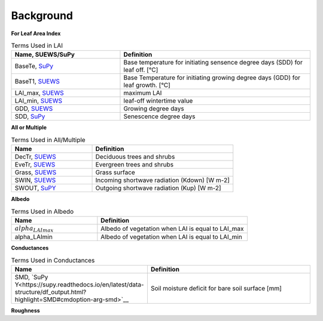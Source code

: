 .. _CalcBG:



Background
~~~~~~~~~~

**For Leaf Area Index**

.. list-table:: Terms Used in LAI
   :header-rows: 1
   :widths: 40, 70
   
   * -  Name, SUEWS/SuPy
     -  Definition 
   * -  BaseTe, `SuPy <https://suews.readthedocs.io/en/latest/input_files/SUEWS_SiteInfo/Input_Options.html?highlight=baseTe#cmdoption-arg-BaseTe>`__
     -  Base temperature for initiating sensence degree days (SDD) for leaf off. [°C]
   * -  BaseT1,  `SUEWS <https://suews.readthedocs.io/en/latest/input_files/SUEWS_SiteInfo/Input_Options.html?highlight=baseTe#cmdoption-arg-BaseT>`__ 
     -  Base Temperature for initiating growing degree days (GDD) for leaf growth. [°C] 
   * -  LAI_max, `SUEWS <https://suews.readthedocs.io/en/latest/input_files/SUEWS_SiteInfo/Input_Options.html#cmdoption-arg-LAIMax>`__
     -  maximum LAI
   * -  LAI_min, `SUEWS <https://suews.readthedocs.io/en/latest/input_files/SUEWS_SiteInfo/Input_Options.html#cmdoption-arg-LAIMin>`__
     -  leaf-off wintertime value  
   * -  GDD, `SUEWS <https://suews.readthedocs.io/en/latest/notation.html?highlight=GDD#term-GDD>`__
     -  Growing degree days
   * -  SDD, `SuPy <https://supy.readthedocs.io/en/latest/data-structure/df_output.html?highlight=SDD#cmdoption-arg-sdd-dectr>`__
     -  Senescence degree days
    
 
 
**All or Multiple**
 
.. list-table:: Terms Used in All/Multiple
   :header-rows: 1
   :widths: 40, 70
  
   * -  Name
     -  Definition
   * -  DecTr, `SUEWS <https://suews-docs.readthedocs.io/en/latest/notation.html?highlight=DecTr#term-DecTr>`__
     -  Deciduous trees and shrubs
   * -  EveTr, `SUEWS <https://suews-docs.readthedocs.io/en/latest/notation.html?highlight=DecTr#term-EveTr>`__
     -  Evergreen trees and shrubs
   * -  Grass, `SUEWS <https://suews-docs.readthedocs.io/en/latest/notation.html?highlight=DecTr#term-Grass>`__
     -  Grass surface 
   * -  SWIN, `SUEWS <https://suews-docs.readthedocs.io/en/latest/input_files/SUEWS_SiteInfo/Input_Options.html?highlight=Kdown#cmdoption-arg-kdown>`__
     -  Incoming shortwave radiation (Kdown) [W m-2]
   * -  SWOUT, `SuPY <https://supy.readthedocs.io/en/latest/data-structure/df_output.html?highlight=Kup#cmdoption-arg-kup>`__
     -  Outgoing shortwave radiation (Kup) [W m-2]

     
   
**Albedo**
  
.. list-table:: Terms Used in Albedo
   :header-rows: 1
   :widths: 40, 70
 
   * -  Name
     -  Definition
   * - :math:`alpha_LAImax`
     - Albedo of vegetation when LAI is equal to LAI_max
   * - \alpha_LAImin
     - Albedo of vegetation when LAI is equal to LAI_min
     
**Conductances**

.. list-table:: Terms Used in Conductances
   :header-rows: 1
   :widths: 40, 70 
  
   * -  Name
     -  Definition
   * - SMD, `SuPy Y<https://supy.readthedocs.io/en/latest/data-structure/df_output.html?highlight=SMD#cmdoption-arg-smd>`__
     - Soil moisture deficit for bare soil surface [mm]
    
     

**Roughness**

.. list-table:: Terms Used in Roughness
   :header-rows: 1
   :widths: 40, 70, 30        
   
   * -  Name
     -  Definition
   * - :math:`z_0`, `SuPy <https://supy.readthedocs.io/en/latest/data-structure/df_state.html?highlight=z0#cmdoption-arg-z0m-in`
     - Roughness length for momentum [m]
   * - d, 'SuPy <https://supy.readthedocs.io/en/latest/data-structure/df_output.html?highlight=displacement%20height#cmdoption-arg-zdm>`__
     - Zero-plane displacement height [m]
   * - Obukhov length, `SuPy <https://supy.readthedocs.io/en/latest/data-structure/df_output.html?highlight=Obukhov%20Length%20#cmdoption-arg-lob>`__
     - Stability parameter
   * - :math:`USTAR`
     - Friction velocity

